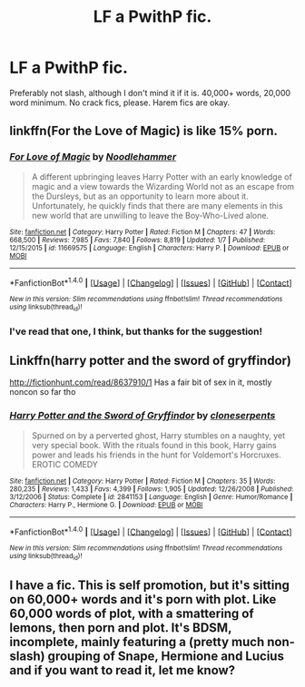 #+TITLE: LF a PwithP fic.

* LF a PwithP fic.
:PROPERTIES:
:Author: GriffonicTobias
:Score: 3
:DateUnix: 1517909543.0
:DateShort: 2018-Feb-06
:FlairText: Request
:END:
Preferably not slash, although I don't mind it if it is. 40,000+ words, 20,000 word minimum. No crack fics, please. Harem fics are okay.


** linkffn(For the Love of Magic) is like 15% porn.
:PROPERTIES:
:Author: Imborednow
:Score: 2
:DateUnix: 1517972090.0
:DateShort: 2018-Feb-07
:END:

*** [[http://www.fanfiction.net/s/11669575/1/][*/For Love of Magic/*]] by [[https://www.fanfiction.net/u/5241558/Noodlehammer][/Noodlehammer/]]

#+begin_quote
  A different upbringing leaves Harry Potter with an early knowledge of magic and a view towards the Wizarding World not as an escape from the Dursleys, but as an opportunity to learn more about it. Unfortunately, he quickly finds that there are many elements in this new world that are unwilling to leave the Boy-Who-Lived alone.
#+end_quote

^{/Site/: [[http://www.fanfiction.net/][fanfiction.net]] *|* /Category/: Harry Potter *|* /Rated/: Fiction M *|* /Chapters/: 47 *|* /Words/: 668,500 *|* /Reviews/: 7,985 *|* /Favs/: 7,840 *|* /Follows/: 8,819 *|* /Updated/: 1/7 *|* /Published/: 12/15/2015 *|* /id/: 11669575 *|* /Language/: English *|* /Characters/: Harry P. *|* /Download/: [[http://www.ff2ebook.com/old/ffn-bot/index.php?id=11669575&source=ff&filetype=epub][EPUB]] or [[http://www.ff2ebook.com/old/ffn-bot/index.php?id=11669575&source=ff&filetype=mobi][MOBI]]}

--------------

*FanfictionBot*^{1.4.0} *|* [[[https://github.com/tusing/reddit-ffn-bot/wiki/Usage][Usage]]] | [[[https://github.com/tusing/reddit-ffn-bot/wiki/Changelog][Changelog]]] | [[[https://github.com/tusing/reddit-ffn-bot/issues/][Issues]]] | [[[https://github.com/tusing/reddit-ffn-bot/][GitHub]]] | [[[https://www.reddit.com/message/compose?to=tusing][Contact]]]

^{/New in this version: Slim recommendations using/ ffnbot!slim! /Thread recommendations using/ linksub(thread_id)!}
:PROPERTIES:
:Author: FanfictionBot
:Score: 1
:DateUnix: 1517972101.0
:DateShort: 2018-Feb-07
:END:


*** I've read that one, I think, but thanks for the suggestion!
:PROPERTIES:
:Author: GriffonicTobias
:Score: 1
:DateUnix: 1517974071.0
:DateShort: 2018-Feb-07
:END:


** Linkffn(harry potter and the sword of gryffindor)

[[http://fictionhunt.com/read/8637910/1]] Has a fair bit of sex in it, mostly noncon so far tho
:PROPERTIES:
:Author: viol8er
:Score: 1
:DateUnix: 1517931449.0
:DateShort: 2018-Feb-06
:END:

*** [[http://www.fanfiction.net/s/2841153/1/][*/Harry Potter and the Sword of Gryffindor/*]] by [[https://www.fanfiction.net/u/881050/cloneserpents][/cloneserpents/]]

#+begin_quote
  Spurned on by a perverted ghost, Harry stumbles on a naughty, yet very special book. With the rituals found in this book, Harry gains power and leads his friends in the hunt for Voldemort's Horcruxes. EROTIC COMEDY
#+end_quote

^{/Site/: [[http://www.fanfiction.net/][fanfiction.net]] *|* /Category/: Harry Potter *|* /Rated/: Fiction M *|* /Chapters/: 35 *|* /Words/: 280,235 *|* /Reviews/: 1,433 *|* /Favs/: 4,399 *|* /Follows/: 1,905 *|* /Updated/: 12/26/2008 *|* /Published/: 3/12/2006 *|* /Status/: Complete *|* /id/: 2841153 *|* /Language/: English *|* /Genre/: Humor/Romance *|* /Characters/: Harry P., Hermione G. *|* /Download/: [[http://www.ff2ebook.com/old/ffn-bot/index.php?id=2841153&source=ff&filetype=epub][EPUB]] or [[http://www.ff2ebook.com/old/ffn-bot/index.php?id=2841153&source=ff&filetype=mobi][MOBI]]}

--------------

*FanfictionBot*^{1.4.0} *|* [[[https://github.com/tusing/reddit-ffn-bot/wiki/Usage][Usage]]] | [[[https://github.com/tusing/reddit-ffn-bot/wiki/Changelog][Changelog]]] | [[[https://github.com/tusing/reddit-ffn-bot/issues/][Issues]]] | [[[https://github.com/tusing/reddit-ffn-bot/][GitHub]]] | [[[https://www.reddit.com/message/compose?to=tusing][Contact]]]

^{/New in this version: Slim recommendations using/ ffnbot!slim! /Thread recommendations using/ linksub(thread_id)!}
:PROPERTIES:
:Author: FanfictionBot
:Score: 1
:DateUnix: 1517931473.0
:DateShort: 2018-Feb-06
:END:


** I have a fic. This is self promotion, but it's sitting on 60,000+ words and it's porn with plot. Like 60,000 words of plot, with a smattering of lemons, then porn and plot. It's BDSM, incomplete, mainly featuring a (pretty much non-slash) grouping of Snape, Hermione and Lucius and if you want to read it, let me know?
:PROPERTIES:
:Author: Sigyn99
:Score: -5
:DateUnix: 1517917502.0
:DateShort: 2018-Feb-06
:END:
